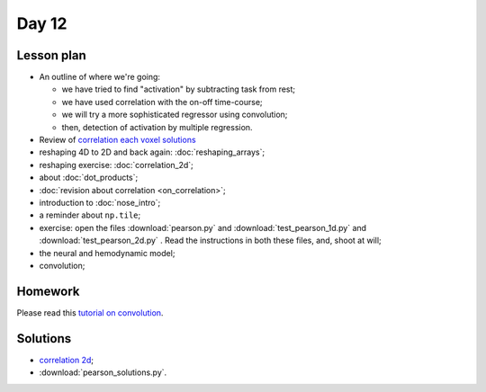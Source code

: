 ******
Day 12
******

Lesson plan
-----------

* An outline of where we're going:

  * we have tried to find "activation" by subtracting task from rest;
  * we have used correlation with the on-off time-course;
  * we will try a more sophisticated regressor using convolution;
  * then, detection of activation by multiple regression.

* Review of `correlation each voxel solutions
  <https://github.com/jarrodmillman/rcsds/blob/master/lectures/correlation_each_voxel.ipynb>`_
* reshaping 4D to 2D and back again: :doc:`reshaping_arrays`;
* reshaping exercise: :doc:`correlation_2d`;
* about :doc:`dot_products`;
* :doc:`revision about correlation <on_correlation>`;
* introduction to :doc:`nose_intro`;
* a reminder about ``np.tile``;
* exercise: open the files :download:`pearson.py` and
  :download:`test_pearson_1d.py` and :download:`test_pearson_2d.py` . Read the
  instructions in both these files, and, shoot at will;
* the neural and hemodynamic model;
* convolution;

Homework
--------

Please read this `tutorial on convolution
<http://practical-neuroimaging.github.io/on_convolution.html>`_.

Solutions
---------

* `correlation 2d
  <https://github.com/jarrodmillman/rcsds/blob/master/lectures/correlation_2d.ipynb>`_;
* :download:`pearson_solutions.py`.
